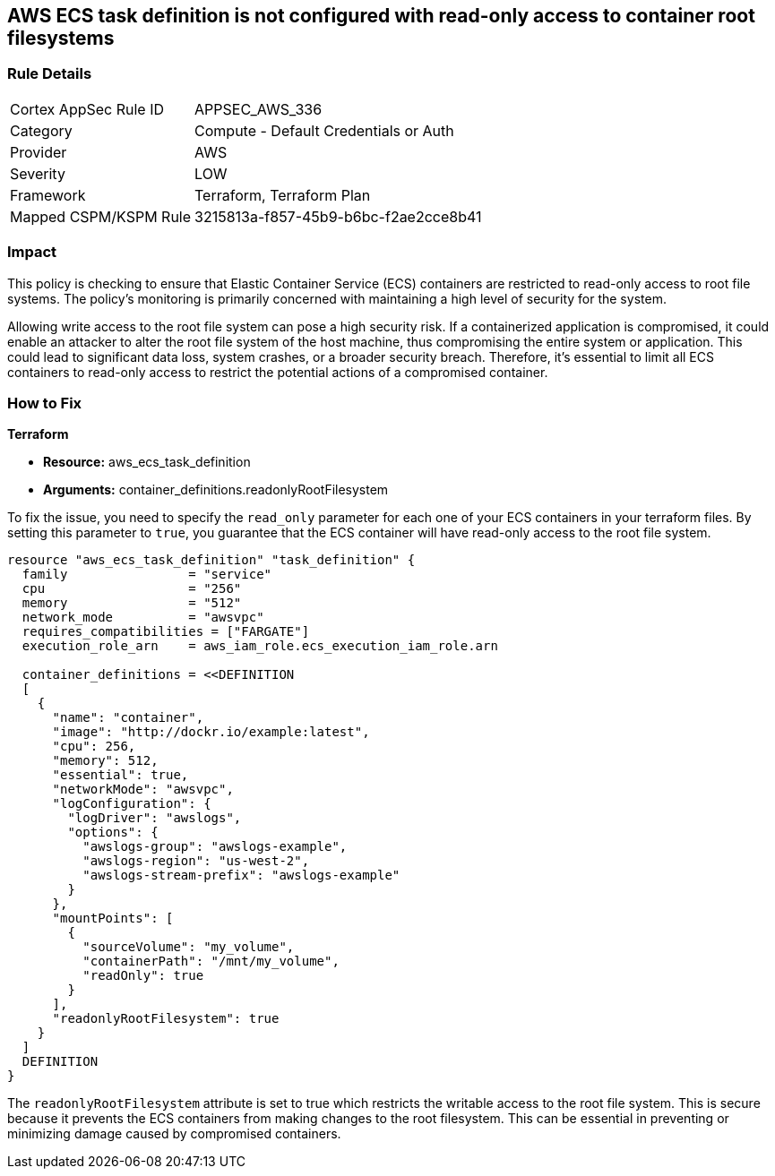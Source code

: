 
== AWS ECS task definition is not configured with read-only access to container root filesystems

=== Rule Details

[cols="1,2"]
|===
|Cortex AppSec Rule ID |APPSEC_AWS_336
|Category |Compute - Default Credentials or Auth
|Provider |AWS
|Severity |LOW
|Framework |Terraform, Terraform Plan
|Mapped CSPM/KSPM Rule |3215813a-f857-45b9-b6bc-f2ae2cce8b41
|===


=== Impact
This policy is checking to ensure that Elastic Container Service (ECS) containers are restricted to read-only access to root file systems. The policy's monitoring is primarily concerned with maintaining a high level of security for the system.

Allowing write access to the root file system can pose a high security risk. If a containerized application is compromised, it could enable an attacker to alter the root file system of the host machine, thus compromising the entire system or application. This could lead to significant data loss, system crashes, or a broader security breach. Therefore, it's essential to limit all ECS containers to read-only access to restrict the potential actions of a compromised container.

=== How to Fix

*Terraform*

* *Resource:* aws_ecs_task_definition
* *Arguments:* container_definitions.readonlyRootFilesystem

To fix the issue, you need to specify the `read_only` parameter for each one of your ECS containers in your terraform files. By setting this parameter to `true`, you guarantee that the ECS container will have read-only access to the root file system.

[source,hcl]
----
resource "aws_ecs_task_definition" "task_definition" {
  family                = "service"
  cpu                   = "256"
  memory                = "512"
  network_mode          = "awsvpc"
  requires_compatibilities = ["FARGATE"]
  execution_role_arn    = aws_iam_role.ecs_execution_iam_role.arn

  container_definitions = <<DEFINITION
  [
    {
      "name": "container",
      "image": "http://dockr.io/example:latest",
      "cpu": 256,
      "memory": 512,
      "essential": true,
      "networkMode": "awsvpc",
      "logConfiguration": {
        "logDriver": "awslogs",
        "options": {
          "awslogs-group": "awslogs-example",
          "awslogs-region": "us-west-2",
          "awslogs-stream-prefix": "awslogs-example"
        }
      },
      "mountPoints": [
        {
          "sourceVolume": "my_volume",
          "containerPath": "/mnt/my_volume",
          "readOnly": true
        }
      ],
      "readonlyRootFilesystem": true
    }
  ]
  DEFINITION
}
----

The `readonlyRootFilesystem` attribute is set to true which restricts the writable access to the root file system. This is secure because it prevents the ECS containers from making changes to the root filesystem. This can be essential in preventing or minimizing damage caused by compromised containers.


